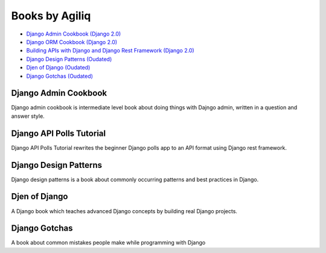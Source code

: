 Books by Agiliq
==========================

- `Django Admin Cookbook (Django 2.0) <https://books.agiliq.com/projects/django-admin-cookbook/>`_
- `Django ORM Cookbook (Django 2.0) <https://books.agiliq.com/projects/django-orm-cookbook/>`_
- `Building APIs with Django and Django Rest Framework (Django 2.0) <http://books.agiliq.com/projects/django-api-polls-tutorial/>`_
- `Django Design Patterns (Oudated) <https://books.agiliq.com/projects/django-design-patterns/>`_
- `Djen of Django (Oudated) <https://books.agiliq.com/projects/djenofdjango/>`_
- `Django Gotchas (Oudated) <http://books.agiliq.com/projects/django-gotchas/>`_


Django Admin Cookbook
++++++++++++++++++++++++++++++++++++++++++++++

Django admin cookbook is intermediate level book about doing things with Dajngo admin, written in a question and answer style.


Django API Polls Tutorial
++++++++++++++++++++++++++++++++++++++++++++++
Django API Polls Tutorial rewrites the beginner Django polls app to an API format using Django rest framework.


Django Design Patterns
++++++++++++++++++++++++++++++++++++++++++++++
Django design patterns is a book about commonly occurring patterns and best practices in Django.


Djen of Django
++++++++++++++++++++++++++++++++++++++++++++++

A Django book which teaches advanced Django concepts by building real Django projects.


Django Gotchas
++++++++++++++++++++++++++++++++++++++++++++++


A book about common mistakes people make while programming with Django
